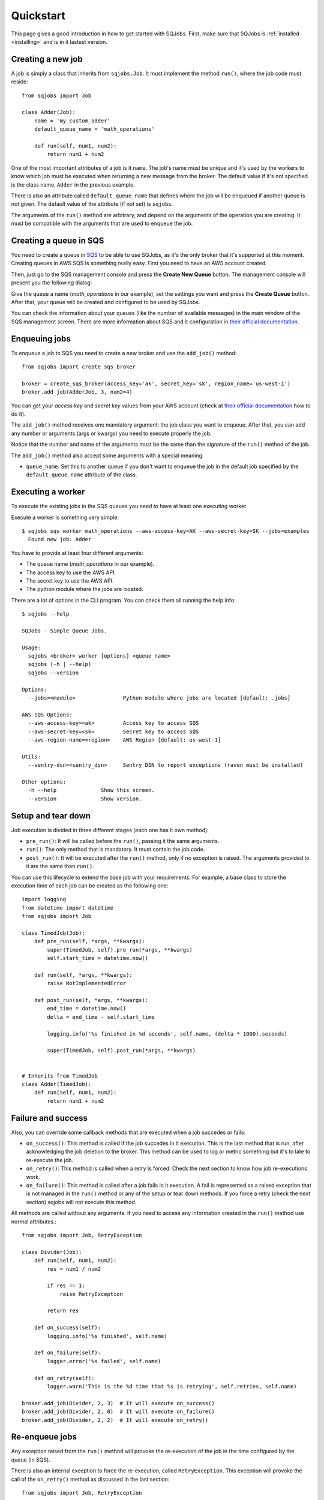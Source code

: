 .. _quickstart:

Quickstart
==========

This page gives a good introduction in how to get started with SQJobs. First, make sure that SQJobs
is :ref:`installed <installing>` and is in it lastest version.


Creating a new job
------------------

A job is simply a class that inherits from ``sqjobs.Job``. It must implement the method ``run()``,
where the job code must reside::

    from sqjobs import Job

    class Adder(Job):
        name = 'my_custom_adder'
        default_queue_name = 'math_operations'

        def run(self, num1, num2):
            return num1 + num2

One of the most important attributes of a job is it ``name``. The job's name must be unique and it's
used by the workers to know which job must be executed when returning a new message from the broker.
The default value if it's not specified is the class name, ``Adder`` in the previous example.

There is also an attribute called ``default_queue_name`` that defines where the job will be enqueued
if another queue is not given. The default value of the attribute (if not set) is ``sqjobs``.

The arguments of the ``run()`` method are arbitrary, and depend on the arguments of the operation
you are creating. It must be compatible with the arguments that are used to enqueue the job.

Creating a queue in SQS
-----------------------

You need to create a queue in `SQS <https://aws.amazon.com/sqs/>`_ to be able to use SQJobs, as it's
the only broker that it's supported at this moment. Creating queues in AWS SQS is something really
easy. First you need to have an AWS account created.

Then, just go to the SQS management console and press the **Create New Queue** button. The
management console will present you the following dialog:

.. image:: ../_static/images/sqs_queue_creation.png

Give the queue a name (*math_operations* in our example), set the settings you want and press the
**Create Queue** button. After that, your queue will be created and configured to be used by SQJobs.

You can check the information about your queues (like the number of available messages) in the main
window of the SQS management screen. There are more information about SQS and it configuration in
`their official documentation <https://aws.amazon.com/documentation/sqs/>`_.


Enqueuing jobs
--------------

To enqueue a job to SQS you need to create a new broker and use the ``add_job()`` method::

    from sqjobs import create_sqs_broker

    broker = create_sqs_broker(access_key='ak', secret_key='sk', region_name='us-west-1')
    broker.add_job(AdderJob, 3, num2=4)

You can get your *access key* and *secret key* values from your AWS account (check at `their
official documentation <http://docs.aws.amazon.com/AWSSimpleQueueService/latest/SQSGettingStartedGuide/AWSCredentials.html>`_
how to do it).

The ``add_job()`` method receives one mandatory argument: the job class you want to enqueue. After
that, you can add any number or arguments (args or kwargs) you need to execute properly the job.

Notice that the number and name of the arguments must be the same than the signature of the
``run()`` method of the job.

The ``add_job()`` method also accept some arguments with a special meaning:

* ``queue_name``: Set this to another queue if you don't want to enqueue the job in the default job
  specified by the ``default_queue_name`` attribute of the class.


Executing a worker
------------------

To execute the existing jobs in the SQS queues you need to have at least one executing worker.

Execute a worker is something very simple::

    $ sqjobs sqs worker math_operations --aws-access-key=AK --aws-secret-key=SK --jobs=examples
      Found new job: Adder

You have to provide at least four different arguments:

* The queue name (*math_operations* in our example).
* The access key to use the AWS API.
* The secret key to use the AWS API.
* The python module where the jobs are located.

There are a lot of options in the CLI program. You can check them all running the help info::

    $ sqjobs --help

    SQJobs - Simple Queue Jobs.

    Usage:
      sqjobs <broker> worker [options] <queue_name>
      sqjobs (-h | --help)
      sqjobs --version

    Options:
      --jobs=<module>               Python module where jobs are located [default: .jobs]

    AWS SQS Options:
      --aws-access-key=<ak>         Access key to access SQS
      --aws-secret-key=<sk>         Secret key to access SQS
      --aws-region-name=<region>    AWS Region [default: us-west-1]

    Utils:
      --sentry-dsn=<sentry_dsn>     Sentry DSN to report exceptions (raven must be installed)

    Other options:
      -h --help              Show this screen.
      --version              Show version.


Setup and tear down
-------------------

Job execution is divided in three different stages (each one has it own method):

* ``pre_run()``: It will be called before the ``run()``, passing it the same arguments.
* ``run()``: The only method that is mandatory. It must contain the job code.
* ``post_run()``: It will be executed after the ``run()`` method, only if no exception is raised.
  The arguments provided to it are the same than ``run()``.

You can use this lifecycle to extend the base job with your requirements. For example, a base class
to store the execution time of each job can be created as the following one::

    import logging
    from datetime import datetime
    from sqjobs import Job

    class TimedJob(Job):
        def pre_run(self, *args, **kwargs):
            super(TimedJob, self).pre_run(*args, **kwargs)
            self.start_time = datetime.now()

        def run(self, *args, **kwargs):
            raise NotImplementedError

        def post_run(self, *args, **kwargs):
            end_time = datetime.now()
            delta = end_time - self.start_time

            logging.info('%s finished in %d seconds', self.name, (delta * 1000).seconds)

            super(TimedJob, self).post_run(*args, **kwargs)


    # Inherits from TimedJob
    class Adder(TimedJob):
        def run(self, num1, num2):
            return num1 + num2


Failure and success
-------------------

Also, you can override some callback methods that are executed when a job succedes or fails:

* ``on_success()``: This method is called if the job succedes in it execution. This is the last
  method that is run, after acknowledging the job deletion to the broker. This method can be used
  to log or metric something but it's to late to re-execute the job.
* ``on_retry()``: This method is called when a retry is forced. Check the next section
  to know how job re-executions work.
* ``on_failure()``: This method is called after a job fails in it execution. A fail is represented
  as a raised exception that is not managed in the ``run()`` method or any of the setup or tear
  down methods. If you force a retry (check the next section) sqjobs will not execute this method.

All methods are called without any arguments. If you need to access any information created in the
``run()`` method use normal attributes.::

    from sqjobs import Job, RetryException

    class Divider(Job):
        def run(self, num1, num2):
            res = num1 / num2

            if res == 1:
                raise RetryException

            return res

        def on_success(self):
            logging.info('%s finished', self.name)

        def on_failure(self):
            logger.error('%s failed', self.name)

        def on_retry(self):
            logger.warn('This is the %d time that %s is retrying', self.retries, self.name)

    broker.add_job(Divider, 2, 3)  # It will execute on_success()
    broker.add_job(Divider, 2, 0)  # It will execute on_failure()
    broker.add_job(Divider, 2, 2)  # It will execute on_retry()


Re-enqueue jobs
---------------

Any exception raised from the ``run()`` method will provoke the re-execution of the job in the time
configured by the queue (in SQS).

There is also an internal exception to force the re-execution, called ``RetryException``. This
exception will provoke the call of the ``on_retry()`` method as discussed in the last section::

    from sqjobs import Job, RetryException

    class EternalFail(Job):
        def run(self):
            raise RetryException

        def on_retry(self):
            logger.info("Retrying (forced)...")


Full example
------------

Example using all the info previously discussed::

    class LoggedJob(Job):
        def pre_run(self, *args, **kwargs):
            logger.debug('Task: %s, Args: %s, Kwargs: %s', self.name, str(args), str(kwargs))

        def post_run(self, *args, **kwargs):
            logger.debug('Task executed: %s', self.name)


    class Downloader(LoggedJob):
        name = 'downloader'
        default_queue_name = 'downloader'

        def run(self, url):
            content = requests.get(url).text

            with open(url, 'w') as f:
                f.write(content)

        def on_success(self):
            statsd.incr('jobs.downloader.html.success')

        def on_failure(self):
            statsd.incr('jobs.downloader.html.error')

            if self.num_retries > 5:
                send_alert_email()


    if __name__ == '__main__':
        broker = create_sqs_broker(access_key='AK', secret_key='SK')
        broker.add_job(Downloader, sys.argv[1])


To enqueue some jobs, execute from the shell::

    $ python example.py "https://google.com"
    $ python example.py "https://yahoo.com"


To execute the jobs, execute from the shell::

    $ sqjobs sqs worker downloader --aws-access-key=AK --aws-secret-key=SK --jobs=example
